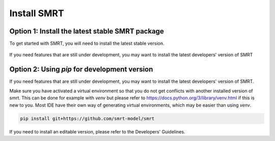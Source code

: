 ####################################
Install SMRT
####################################

Option 1: Install the latest stable SMRT package
~~~~~~~~~~~~~~~~~~~~~~~~~~~~~~~~~~~~~~~~~~~~~~~~
To get started with SMRT, you will need to install the latest stable version.

    .. code:: shell
        pip install smrt

If you need features that are still under development, you may want to install the latest developers' version of SMRT

Option 2: Using `pip` for development version
~~~~~~~~~~~~~~~~~~~~~~~~~~~~~~~~~~~~~~~~~~~~~~~
If you need features that are still under development, you may want to install the latest developers' version of SMRT.

Make sure you have activated a virtual environment so that you do not get conflicts with another installed version of smrt. This can be done for example with `venv` but please refer to https://docs.python.org/3/library/venv.html if this is new to you. Most IDE have their own way of generating virtual environments, which may be easier than using `venv`.

.. code:: shell

   pip install git+https://github.com/smrt-model/smrt

If you need to install an editable version, please refer to the Developers' Guidelines.